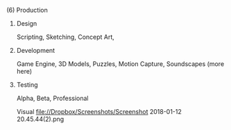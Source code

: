 
**** (6) Production
***** Design
Scripting, Sketching, Concept Art, 
***** Development
Game Engine, 3D Models, Puzzles, Motion Capture, Soundscapes (more here)
***** Testing
Alpha, Beta, Professional

Visual file://Dropbox/Screenshots/Screenshot 2018-01-12 20.45.44(2).png

# Eacj " - " is a box that can be checked
